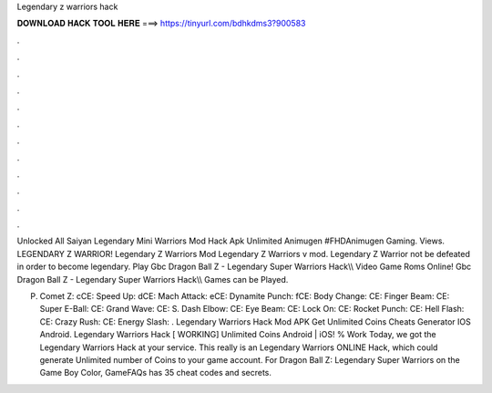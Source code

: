 Legendary z warriors hack



𝐃𝐎𝐖𝐍𝐋𝐎𝐀𝐃 𝐇𝐀𝐂𝐊 𝐓𝐎𝐎𝐋 𝐇𝐄𝐑𝐄 ===> https://tinyurl.com/bdhkdms3?900583



.



.



.



.



.



.



.



.



.



.



.



.

Unlocked All Saiyan Legendary Mini Warriors Mod Hack Apk Unlimited Animugen #FHDAnimugen Gaming. Views. LEGENDARY Z WARRIOR! Legendary Z Warriors Mod Legendary Z Warriors v mod. Legendary Z Warrior not be defeated in order to become legendary. Play Gbc Dragon Ball Z - Legendary Super Warriors Hack\\\\ Video Game Roms Online! Gbc Dragon Ball Z - Legendary Super Warriors Hack\\\\ Games can be Played.

P. Comet Z: cCE: Speed Up: dCE: Mach Attack: eCE: Dynamite Punch: fCE: Body Change: CE: Finger Beam: CE: Super E-Ball: CE: Grand Wave: CE: S. Dash Elbow: CE: Eye Beam: CE: Lock On: CE: Rocket Punch: CE: Hell Flash: CE: Crazy Rush: CE: Energy Slash: . Legendary Warriors Hack Mod APK Get Unlimited Coins Cheats Generator IOS Android. Legendary Warriors Hack [ WORKING] Unlimited Coins Android | iOS! % Work Today, we got the Legendary Warriors Hack at your service. This really is an Legendary Warriors ONLINE Hack, which could generate Unlimited number of Coins to your game account. For Dragon Ball Z: Legendary Super Warriors on the Game Boy Color, GameFAQs has 35 cheat codes and secrets.
